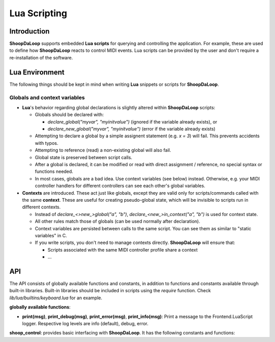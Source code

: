 Lua Scripting
-----------------

Introduction
^^^^^^^^^^^^^^^^^^^^^^^^

**ShoopDaLoop** supports embedded **Lua scripts** for querying and controlling the application. For example, these are used to define how **ShoopDaLoop** reacts to control MIDI events.
Lua scripts can be provided by the user and don't require a re-installation of the software.



Lua Environment
^^^^^^^^^^^^^^^^^^^^^^^^

The following things should be kept in mind when writing **Lua** snippets or scripts for **ShoopDaLoop**.

Globals and context variables
""""""""""""""""""""""""""""""

* **Lua**'s behavior regarding global declarations is slightly altered within **ShoopDaLoop** scripts:

  * Globals should be declared with:
  
    * `declare_global("myvar", "myinitvalue")` (ignored if the variable already exists), or

    * `declare_new_global("myvar", "myinitvalue")` (error if the variable already exists)

  * Attempting to declare a global by a simple assignent statement (e.g. `x = 3`) will fail. This prevents accidents with typos.
  
  * Attempting to reference (read) a non-existing global will also fail.

  * Global state is preserved between script calls.

  * After a global is declared, it can be modified or read with direct assignment / reference, no special syntax or functions needed.

  * In most cases, globals are a bad idea. Use context variables (see below) instead. Otherwise, e.g. your MIDI controller handlers for different controllers can see each other's global variables.

* **Contexts** are introduced. These act just like globals, except they are valid only for scripts/commands called with the same **context**.
  These are useful for creating pseudo-global state, which will be invisible to scripts run in different contexts.

  * Instead of `declare_<>new_>global("a", "b")`, `declare_<new_>in_context("a", "b")` is used for context state.

  * All other rules match those of globals (can be used normally after declaration).

  * Context variables are persisted between calls to the same script. You can see them as similar to "static variables" in C.
  
  * If you write scripts, you don't need to manage contexts directly. **ShoopDaLoop** will ensure that:

    * Scripts associated with the same MIDI controller profile share a context

    * ...


API
^^^

The API consists of globally available functions and constants, in addition to functions and constants available through built-in libraries. Built-in libraries should be included in scripts using the `require` function. Check `lib/lua/builtins/keyboard.lua` for an example.

**globally available functions**:

* **print(msg)**, **print_debug(msg)**, **print_error(msg)**, **print_info(msg)**: Print a message to the Frontend.LuaScript logger. Respective log levels are info (default), debug, error.

**shoop_control**: provides basic interfacing with **ShoopDaLoop**. It has the following constants and functions:

.. shoop_function_docstrings::
   src/shoopdaloop/lib/q_objects/ControlHandler.py ControlHandler

.. shoop_function_docstrings::
   src/shoopdaloop/lib/q_objects/ControlInterface.py ControlInterface
